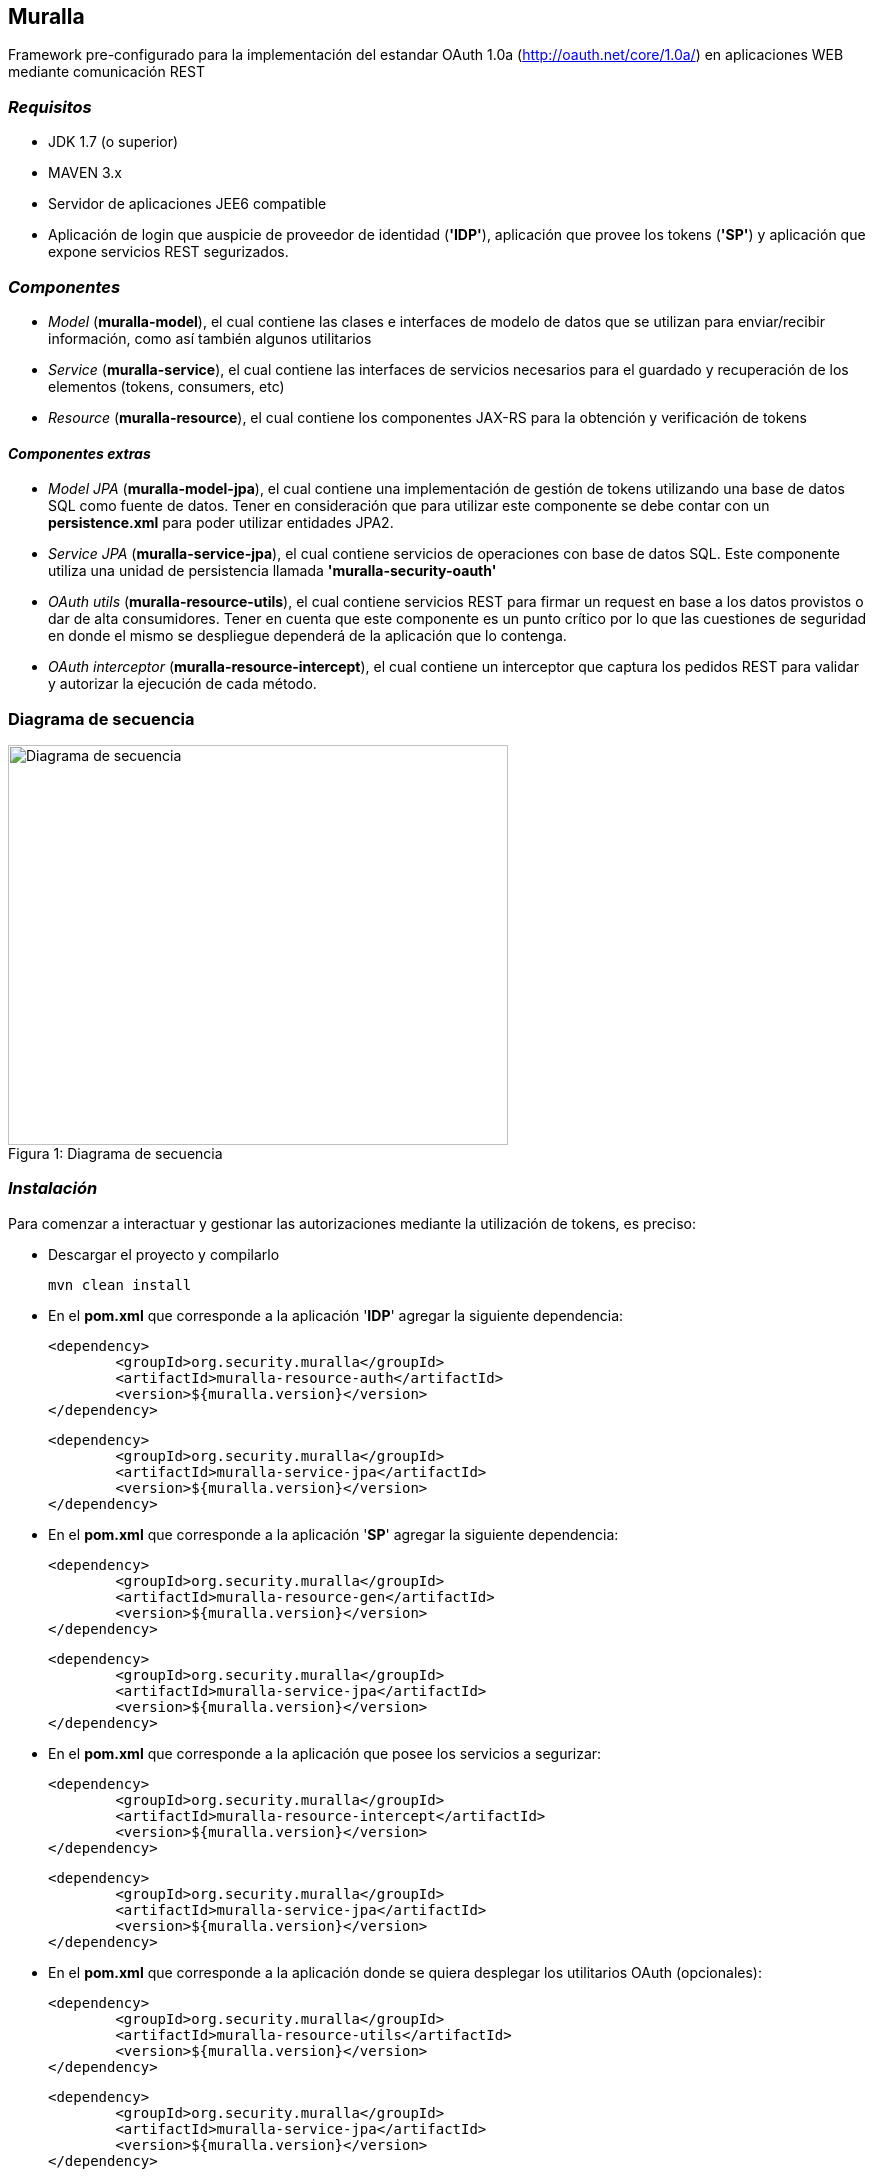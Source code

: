 Muralla
-------

Framework pre-configurado para la implementación del estandar OAuth 1.0a (http://oauth.net/core/1.0a/) en aplicaciones WEB mediante comunicación REST

=== _Requisitos_

*   JDK 1.7 (o superior)
*   MAVEN 3.x
*   Servidor de aplicaciones JEE6 compatible
*   Aplicación de login que auspicie de proveedor de identidad (*'IDP'*), aplicación que provee los tokens (*'SP'*) y aplicación que expone servicios REST segurizados.

=== _Componentes_

*   _Model_ (*muralla-model*), el cual contiene las clases e interfaces de modelo de datos que se utilizan para enviar/recibir información, como así también algunos utilitarios
*   _Service_ (*muralla-service*), el cual contiene las interfaces de servicios necesarios para el guardado y recuperación de los elementos (tokens, consumers, etc)
*   _Resource_ (*muralla-resource*), el cual contiene los componentes JAX-RS para la obtención y verificación de tokens

==== _Componentes extras_

*   _Model JPA_ (*muralla-model-jpa*), el cual contiene una implementación de gestión de tokens utilizando una base de datos SQL como fuente de datos. Tener en consideración que para utilizar este componente se debe contar con un *persistence.xml* para poder utilizar entidades JPA2.
*   _Service JPA_ (*muralla-service-jpa*), el cual contiene servicios de operaciones con base de datos SQL. Este componente utiliza una unidad de persistencia llamada *'muralla-security-oauth'*
*   _OAuth utils_ (*muralla-resource-utils*), el cual contiene servicios REST para firmar un request en base a los datos provistos o dar de alta consumidores. Tener en cuenta que este componente es un punto crítico por lo que las cuestiones de seguridad en donde el mismo se despliegue dependerá de la aplicación que lo contenga.
*   _OAuth interceptor_ (*muralla-resource-intercept*), el cual contiene un interceptor que captura los pedidos REST para validar y autorizar la ejecución de cada método.

=== Diagrama de secuencia

[[img-sequence]]
image::sequenceDiagram.png[caption="Figura 1: ", title="Diagrama de secuencia", alt="Diagrama de secuencia", width="500", height="400", align="center"]

=== _Instalación_

Para comenzar a interactuar y gestionar las autorizaciones mediante la utilización de tokens, es preciso:

*   Descargar el proyecto y compilarlo

    mvn clean install

*   En el *pom.xml* que corresponde a la aplicación '*IDP*' agregar la siguiente dependencia:

	<dependency>
		<groupId>org.security.muralla</groupId>
		<artifactId>muralla-resource-auth</artifactId>
		<version>${muralla.version}</version>
	</dependency>

	<dependency>
		<groupId>org.security.muralla</groupId>
		<artifactId>muralla-service-jpa</artifactId>
		<version>${muralla.version}</version>
	</dependency>

*   En el *pom.xml* que corresponde a la aplicación '*SP*' agregar la siguiente dependencia:

	<dependency>
		<groupId>org.security.muralla</groupId>
		<artifactId>muralla-resource-gen</artifactId>
		<version>${muralla.version}</version>
	</dependency>
	
	<dependency>
		<groupId>org.security.muralla</groupId>
		<artifactId>muralla-service-jpa</artifactId>
		<version>${muralla.version}</version>
	</dependency>

*   En el *pom.xml* que corresponde a la aplicación que posee los servicios a segurizar:

	<dependency>
		<groupId>org.security.muralla</groupId>
		<artifactId>muralla-resource-intercept</artifactId>
		<version>${muralla.version}</version>
	</dependency>

	<dependency>
		<groupId>org.security.muralla</groupId>
		<artifactId>muralla-service-jpa</artifactId>
		<version>${muralla.version}</version>
	</dependency>

*   En el *pom.xml* que corresponde a la aplicación donde se quiera desplegar los utilitarios OAuth (opcionales):

	<dependency>
		<groupId>org.security.muralla</groupId>
		<artifactId>muralla-resource-utils</artifactId>
		<version>${muralla.version}</version>
	</dependency>
	
	<dependency>
		<groupId>org.security.muralla</groupId>
		<artifactId>muralla-service-jpa</artifactId>
		<version>${muralla.version}</version>
	</dependency>

*   Generar los binarios de el/las aplicaciones
*   Desplegar el/los binarios en el contenedor de aplicaciones

=== _Utilización_

Una vez construidos los componentes y desplegados correctamente en el contenedor de aplicaciones, el framework desplegará el siguiente conjunto de servicios REST:

==== Request token endpoint

URL que se utilizará para la solicitud de un token NO autorizado. En el mismo deberán ser enviado en el HEADER todos los parámetros requeridos por el estandar y firmados con la clave del consumidor.
Tanto la "oauth_consumer_key" como la clave serán provistas por el proveedor del servicio de OAuth.

*   _Request_

_POST:_ */{mySPapp}/{myRestBind}/oauth/request_token*

_HOST:_ *{hostname}:{port}*

_HEADER:_ *Authorization: OAuth oauth_consumer_key="mySPapp",oauth_signature_method="HMAC-SHA1",oauth_timestamp="1234567",oauth_nonce="abc123",oauth_version="1.0",oauth_signature="z9%252FwPeNNLKw%252BhRNg0LwpkaMROz8%253D"*

*   _Response_

_TYPE:_ *TEXT/PLAIN*

_CONTENT:_ *oauth_token={token1}&oauth_token_secret={token1Secret}&oauth_callback_confirmed=true*

==== Authorize token endpoint

URL en la cual el usuario, mediante la utilización del token obtenido en el paso anterior, autorizará la aplicación y obtendra un valor de verificación.

*   _Request_

_GET:_ */{myIDPapp}/{myRestBind}/oauth/authorize?oauth_token=token1*

_HOST:_ *{hostname}:{port}*

*   _Response_

_TYPE:_ *TEXT/PLAIN*

_CONTENT:_ *260390798*

==== Access token endpoint

URL que es utilizada para la solicitud de un token de acceso, el cual será el que se utilizará para realizar los pedidos a los recursos segurizados. Los parámetros enviados en este POST deberán ser firmados por la unión de la clave del consumidor y la clave enviada por el sistema en la respuesta anterior. Para nuestro caso de ejemplo, "token1Secret" por lo que si asumimos que la clave del consumidor es "secret", entonces, la nueva clave sería: *secret&token1Secret*

*   _Request_

_POST:_ */{mySPapp}/{myRestBind}/oauth/access_token*

_HOST:_ *{hostname}:{port}*

_HEADER:_ *Authorization: OAuth oauth_version="1.0", oauth_nonce="908433656", oauth_signature_method="HMAC-SHA1", oauth_consumer_key="mySPapp", oauth_token="token1", oauth_verifier="260390798", oauth_timestamp="1435322081"*

*   _Response_

_TYPE:_ *TEXT/PLAIN*

_CONTENT:_ *oauth_token={token2}&oauth_token_secret={token2Secret}&member_id={username}*

==== Signature service endpoint

URL que sirve como facilidad para que el proveedor de tokens (SP) nos devuelva la firma correspondiente al request que queremos hacer en base a la clave privada que fué asociada al consumidor (oauth_consumer_key), la cual luego deberá ser anexada al HEADER en el POST correspondiente

*   _Request_

_POST:_ */{myUtilsApp}/{myRestBind}/oauthUtils/token_signature*

_HOST:_ *{hostname}:{port}*

_HEADER:_ *Authorization: OAuth oauth_version="1.0", oauth_nonce="908433656", oauth_signature_method="HMAC-SHA1", oauth_consumer_key="mySPapp", oauth_token="token1", oauth_verifier="260390798", oauth_timestamp="1435322081"*

_Content-Type:_ *APPLICATION/JSON*

_BODY:_ *{"url":"http://localhost:8080/col-prestamo-rest/service/oauth/request_token", "method":"POST", "access":"false"}*

.IMPORTANTE
****
En OAuth 1.0a es preciso firmar el request compuesto por 3 partes separadas por "*&*":

_REQUEST_TYPE_

_URL_

_OAUTH_PARAMS_

*Por ejemplo*

_POST&http%3A%2F%2Flocalhost%3A8080%2Fcol-prestamo-rest%2Fservice%2Foauth%2Frequest_token&oauth_callback%3Doob%26oauth_consumer_key%3DmySPapp%26oauth_nonce%3D3400183167%26oauth_signature_method%3DHMAC-SHA1%26oauth_timestamp%3D1435325772%26oauth_version%3D1.0_

El parámetro adicional enviado en el BODY llamado "*access*" se utiliza para determinar si el proceso de firma tiene que usar las claves del consumidor y del token concatenadas. SOLO en el caso de la firma para el "Request token" NO se utilizan claves concatenadas por lo que el valor es "false"
****

*   _Response_

_TYPE:_ *TEXT/PLAIN*

_CONTENT:_ *JDjkRPw8c687lZAfMQocpXqqD6c=*


==== Consumer service endpoint

URL que sirve como facilidad para dar de alta consumidores

*   _Request_

_POST:_ */{myUtilsApp}/{myRestBind}/oauthUtils/consumer*

_HOST:_ *{hostname}:{port}*

_Content-Type:_ *APPLICATION/JSON*

_BODY:_ *{"name":"mySPapp"}*

*   _Response_

_TYPE:_ *APPLICATION/JSON*

_CONTENT:_ *{"consumerKey":"82c9240d584a41f28b733ef6ae4a0973","name":"mySPapp","secret":"652b27e1ceb3487f9a207575286830b7"}*
